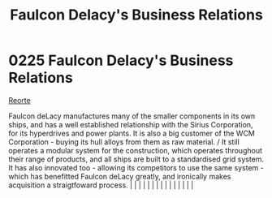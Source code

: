 :PROPERTIES:
:ID:       bc605026-eff8-4817-b5d5-e7806c277651
:END:
#+title: Faulcon Delacy's Business Relations
#+filetags: :beacon:
*     0225  Faulcon Delacy's Business Relations
[[id:0da8edee-c8ff-4aed-9ff9-ce8ae998bef3][Reorte]]

Faulcon deLacy manufactures many of the smaller components in its own ships, and has a well established relationship with the Sirius Corporation, for its hyperdrives and power plants. It is also a big customer of the WCM Corporation - buying its hull alloys from them as raw material. / It still operates a modular system for the construction, which operates throughout their range of products, and all ships are built to a standardised grid system. It has also innovated too - allowing its competitors to use the same system - which has benefitted Faulcon deLacy greatly, and ironically makes acquisition a straigtfoward process.                                                                                                                                                                                                                                                                                                                                                                                                                                                                                                                                                                                                                                                                                                                                                                                                                                                                                                                                                                                                                                                                                                                                                                                                                                                                                                                                                                                                                                                                                                                                                                                                                                                                                                                                                                                                                                                                                                                                                                                                                                                                                                                                                                                                                                                                                                                                                                                            |   |   |                                                                                                                                                                                                                                                                                                                                                                                                                                                                                                                                                                                                                                                                                                                                                                                                                                                                                                                                                                                                                       |   |   |   |   |   |   |   |   |   |   |   |   

[[file:img/beacons/0225.png]]

